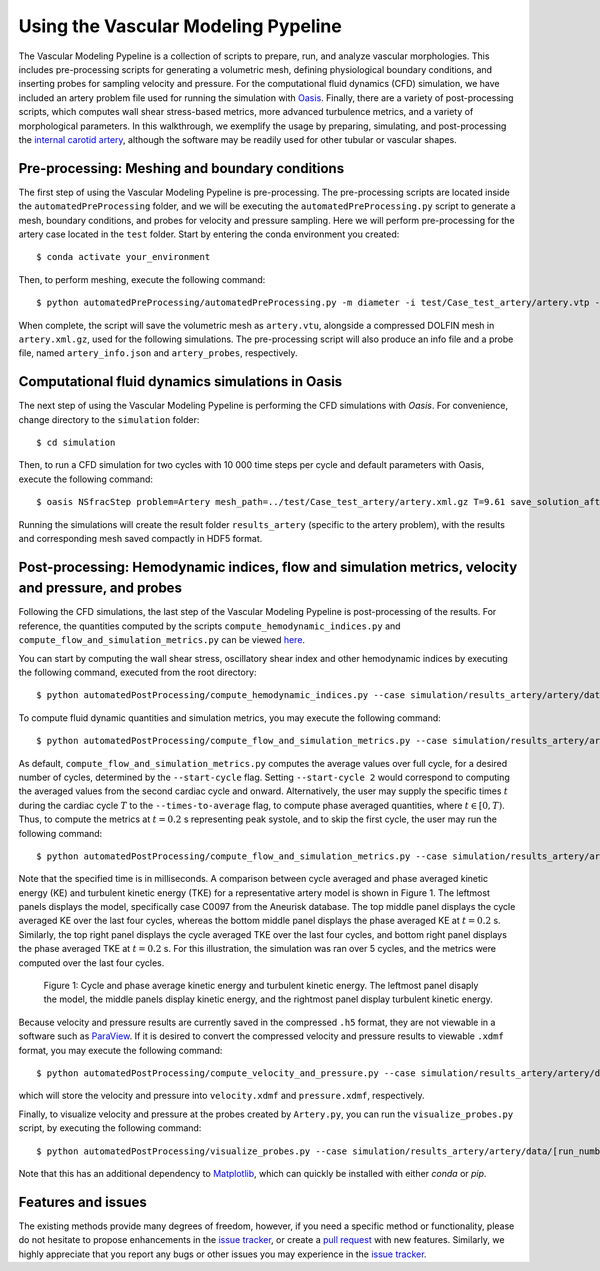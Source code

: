 .. title:: Using VaMPy

.. _getting_started:

====================================
Using the Vascular Modeling Pypeline
====================================
.. highlight:: console

The Vascular Modeling Pypeline is a collection of scripts to prepare, run, and analyze vascular morphologies. This includes pre-processing scripts for generating a volumetric mesh, defining physiological boundary conditions, and inserting probes for sampling velocity and pressure. For the computational fluid dynamics (CFD) simulation, we have included an artery problem file used for running the simulation with `Oasis <https://github.com/mikaem/Oasis>`_.
Finally, there are a variety of post-processing scripts, which computes wall shear stress-based metrics, more advanced turbulence metrics, and a variety of morphological parameters. In this walkthrough, we exemplify the usage by preparing, simulating, and post-processing the `internal carotid artery <https://en.wikipedia.org/wiki/Internal_carotid_artery>`_, although the software may be readily used for other tubular or vascular shapes.

Pre-processing: Meshing and boundary conditions
===============================================
The first step of using the Vascular Modeling Pypeline is pre-processing. The pre-processing scripts are located inside the ``automatedPreProcessing`` folder, and we will be executing the ``automatedPreProcessing.py`` script to generate a mesh, boundary conditions, and probes for velocity and pressure sampling. Here we will perform pre-processing for the artery case located in the ``test`` folder.
Start by entering the conda environment you created::

    $ conda activate your_environment

Then, to perform meshing, execute the following command::

    $ python automatedPreProcessing/automatedPreProcessing.py -m diameter -i test/Case_test_artery/artery.vtp -c 1.3

When complete, the script will save the volumetric mesh as ``artery.vtu``, alongside a compressed DOLFIN mesh in ``artery.xml.gz``, used for the following simulations.
The pre-processing script will also produce an info file and a probe file, named ``artery_info.json`` and ``artery_probes``, respectively.

Computational fluid dynamics simulations in Oasis
=================================================
The next step of using the Vascular Modeling Pypeline is performing the CFD simulations with `Oasis`.
For convenience, change directory to the ``simulation`` folder::

    $ cd simulation

Then, to run a CFD simulation for two cycles with 10 000 time steps per cycle and default parameters with Oasis, execute the following command::

    $ oasis NSfracStep problem=Artery mesh_path=../test/Case_test_artery/artery.xml.gz T=9.61 save_solution_after_cycle=0

Running the simulations will create the result folder ``results_artery`` (specific to the artery problem), with the results and corresponding mesh saved compactly in HDF5 format.

Post-processing: Hemodynamic indices, flow and simulation metrics, velocity and pressure, and probes
====================================================================================================
Following the CFD simulations, the last step of the Vascular Modeling Pypeline is post-processing of the results.
For reference, the quantities computed by the scripts ``compute_hemodynamic_indices.py`` and ``compute_flow_and_simulation_metrics.py`` can be viewed `here <https://github.com/KVSlab/VaMPy/blob/master/automatedPostProcessing/vampy_formula_sheet.pdf>`_.

You can start by computing the wall shear stress, oscillatory shear index and other hemodynamic indices by executing the following command, executed from the root directory::

    $ python automatedPostProcessing/compute_hemodynamic_indices.py --case simulation/results_artery/artery/data/[RUN_NUMBER]/Solutions

To compute fluid dynamic quantities and simulation metrics, you may execute the following command::

    $ python automatedPostProcessing/compute_flow_and_simulation_metrics.py --case simulation/results_artery/artery/data/[RUN_NUMBER]/Solutions

As default, ``compute_flow_and_simulation_metrics.py`` computes the average values over full cycle, for a desired number of cycles, determined by the ``--start-cycle`` flag. Setting ``--start-cycle 2`` would correspond to computing the averaged values from the second cardiac cycle and onward.
Alternatively, the user may supply the specific times :math:`t` during the cardiac cycle :math:`T` to the ``--times-to-average`` flag, to compute phase averaged quantities, where :math:`t \in [0,T)`. Thus, to compute the metrics at :math:`t=0.2` s representing peak systole, and to skip the first cycle, the user may run the following command::

    $ python automatedPostProcessing/compute_flow_and_simulation_metrics.py --case simulation/results_artery/artery/data/[RUN_NUMBER]/Solutions --start-cycle 2 --times-to-average 951

Note that the specified time is in milliseconds. A comparison between cycle averaged and phase averaged kinetic energy (KE) and turbulent kinetic energy (TKE) for a representative artery model is shown in Figure 1. The leftmost panels displays the model, specifically case C0097 from the Aneurisk database.
The top middle panel displays the cycle averaged KE over the last four cycles, whereas the bottom middle panel displays the phase averaged KE at :math:`t=0.2` s.
Similarly, the top right panel displays the cycle averaged TKE over the last four cycles, and bottom right panel displays the phase averaged TKE at :math:`t=0.2` s.
For this illustration, the simulation was ran over 5 cycles, and the metrics were computed over the last four cycles.

.. figure:: phase_averaged.png

  Figure 1: Cycle and phase average kinetic energy and turbulent kinetic energy. The leftmost panel disaply the model, the middle panels display kinetic energy, and the rightmost panel display turbulent kinetic energy.

Because velocity and pressure results are currently saved in the compressed ``.h5`` format, they are not viewable in a software such as `ParaView <https://www.paraview.org/>`_.
If it is desired to convert the compressed velocity and pressure results to viewable ``.xdmf`` format, you may execute the following command::

    $ python automatedPostProcessing/compute_velocity_and_pressure.py --case simulation/results_artery/artery/data/[RUN_NUMBER]/Solutions

which will store the velocity and pressure into ``velocity.xdmf`` and ``pressure.xdmf``, respectively.

Finally, to visualize velocity and pressure at the probes created by ``Artery.py``, you can run the ``visualize_probes.py`` script, by executing the following command::

    $ python automatedPostProcessing/visualize_probes.py --case simulation/results_artery/artery/data/[run_number]/Probes

Note that this has an additional dependency to `Matplotlib <https://github.com/matplotlib/matplotlib>`_, which can quickly be installed with either `conda` or `pip`.

Features and issues
===================
The existing methods provide many degrees of freedom, however, if you need a specific method or functionality, please do not hesitate to propose enhancements in the `issue tracker <https://github.com/KVSlab/VaMPy/issues>`_, or create a `pull request <https://github.com/KVSlab/VaMPy/pulls>`_ with new features.
Similarly, we highly appreciate that you report any bugs or other issues you may experience in the `issue tracker <https://github.com/KVSlab/VaMPy/issues>`_.

